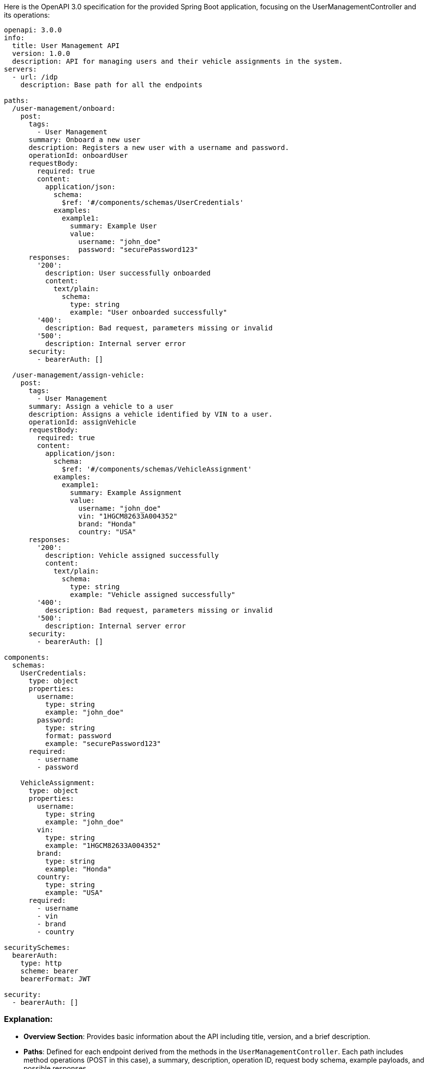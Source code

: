 Here is the OpenAPI 3.0 specification for the provided Spring Boot application, focusing on the UserManagementController and its operations:

```yaml
openapi: 3.0.0
info:
  title: User Management API
  version: 1.0.0
  description: API for managing users and their vehicle assignments in the system.
servers:
  - url: /idp
    description: Base path for all the endpoints

paths:
  /user-management/onboard:
    post:
      tags:
        - User Management
      summary: Onboard a new user
      description: Registers a new user with a username and password.
      operationId: onboardUser
      requestBody:
        required: true
        content:
          application/json:
            schema:
              $ref: '#/components/schemas/UserCredentials'
            examples:
              example1:
                summary: Example User
                value:
                  username: "john_doe"
                  password: "securePassword123"
      responses:
        '200':
          description: User successfully onboarded
          content:
            text/plain:
              schema:
                type: string
                example: "User onboarded successfully"
        '400':
          description: Bad request, parameters missing or invalid
        '500':
          description: Internal server error
      security:
        - bearerAuth: []

  /user-management/assign-vehicle:
    post:
      tags:
        - User Management
      summary: Assign a vehicle to a user
      description: Assigns a vehicle identified by VIN to a user.
      operationId: assignVehicle
      requestBody:
        required: true
        content:
          application/json:
            schema:
              $ref: '#/components/schemas/VehicleAssignment'
            examples:
              example1:
                summary: Example Assignment
                value:
                  username: "john_doe"
                  vin: "1HGCM82633A004352"
                  brand: "Honda"
                  country: "USA"
      responses:
        '200':
          description: Vehicle assigned successfully
          content:
            text/plain:
              schema:
                type: string
                example: "Vehicle assigned successfully"
        '400':
          description: Bad request, parameters missing or invalid
        '500':
          description: Internal server error
      security:
        - bearerAuth: []

components:
  schemas:
    UserCredentials:
      type: object
      properties:
        username:
          type: string
          example: "john_doe"
        password:
          type: string
          format: password
          example: "securePassword123"
      required:
        - username
        - password

    VehicleAssignment:
      type: object
      properties:
        username:
          type: string
          example: "john_doe"
        vin:
          type: string
          example: "1HGCM82633A004352"
        brand:
          type: string
          example: "Honda"
        country:
          type: string
          example: "USA"
      required:
        - username
        - vin
        - brand
        - country

securitySchemes:
  bearerAuth:
    type: http
    scheme: bearer
    bearerFormat: JWT

security:
  - bearerAuth: []
```

### Explanation:
- **Overview Section**: Provides basic information about the API including title, version, and a brief description.
- **Paths**: Defined for each endpoint derived from the methods in the `UserManagementController`. Each path includes method operations (POST in this case), a summary, description, operation ID, request body schema, example payloads, and possible responses.
- **Components**: Defines JSON schemas for the request bodies (`UserCredentials` and `VehicleAssignment`) used in the endpoints.
- **Security**: Includes a JWT-based security scheme for the API, assuming JWT is used for authentication as per the initial requirements.

This specification should be validatable in tools like Swagger Editor and can be directly used in API Gateways or imported into tools like Postman for testing.